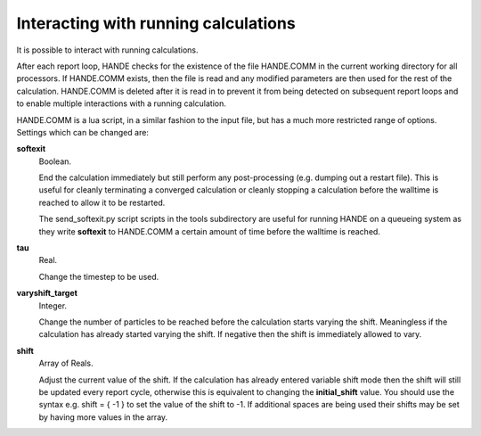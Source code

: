 Interacting with running calculations
=====================================

It is possible to interact with running calculations.

After each report loop, HANDE checks for the existence of the file HANDE.COMM in the
current working directory for all processors. If HANDE.COMM exists, then the file is read
and any modified parameters are then used for the rest of the calculation.  HANDE.COMM is
deleted after it is read in to prevent it from being detected on subsequent report loops
and to enable multiple interactions with a running calculation.

HANDE.COMM is a lua script, in a similar fashion to the input file, but has a much more
restricted range of options.  Settings which can be changed are:

**softexit**
    Boolean.

    End the calculation immediately but still perform any post-processing (e.g. dumping
    out a restart file).  This is useful for cleanly terminating a converged calculation
    or cleanly stopping a calculation before the walltime is reached to allow it to be
    restarted.

    The send_softexit.py script  scripts in the tools subdirectory are useful for running
    HANDE on a queueing system as they write **softexit** to HANDE.COMM a certain amount
    of time before the walltime is reached.
**tau**
    Real.

    Change the timestep to be used.
**varyshift_target**
    Integer.

    Change the number of particles to be reached before the calculation starts varying the
    shift.  Meaningless if the calculation has already started varying the shift.  If
    negative then the shift is immediately allowed to vary.
**shift**
    Array of Reals.

    Adjust the current value of the shift.  If the calculation has already entered
    variable shift mode then the shift will still be updated every report cycle, otherwise
    this is equivalent to changing the **initial_shift** value.
    You should use the syntax
    e.g. shift = { -1 } to set the value of the shift to -1.  If additional spaces are being used
    their shifts may be set by having more values in the array.
